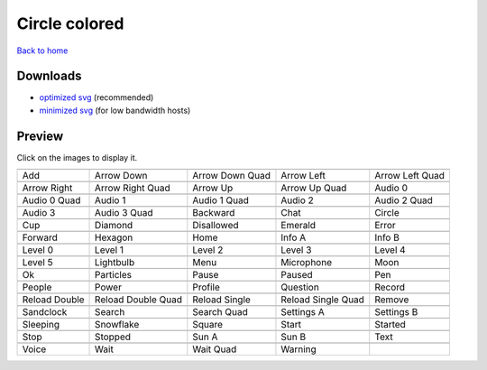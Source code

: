 Circle colored
==============

`Back to home <README.rst>`__

Downloads
---------

- `optimized svg <https://github.com/IceflowRE/simple-icons/releases/download/latest/circle-colored-optimized.zip>`__ (recommended)
- `minimized svg <https://github.com/IceflowRE/simple-icons/releases/download/latest/circle-colored-minimized.zip>`__ (for low bandwidth hosts)

Preview
-------

Click on the images to display it.

========  ========  ========  ========  ========  
|svg000|  |svg001|  |svg002|  |svg003|  |svg004|
|dsc000|  |dsc001|  |dsc002|  |dsc003|  |dsc004|
|svg005|  |svg006|  |svg007|  |svg008|  |svg009|
|dsc005|  |dsc006|  |dsc007|  |dsc008|  |dsc009|
|svg010|  |svg011|  |svg012|  |svg013|  |svg014|
|dsc010|  |dsc011|  |dsc012|  |dsc013|  |dsc014|
|svg015|  |svg016|  |svg017|  |svg018|  |svg019|
|dsc015|  |dsc016|  |dsc017|  |dsc018|  |dsc019|
|svg020|  |svg021|  |svg022|  |svg023|  |svg024|
|dsc020|  |dsc021|  |dsc022|  |dsc023|  |dsc024|
|svg025|  |svg026|  |svg027|  |svg028|  |svg029|
|dsc025|  |dsc026|  |dsc027|  |dsc028|  |dsc029|
|svg030|  |svg031|  |svg032|  |svg033|  |svg034|
|dsc030|  |dsc031|  |dsc032|  |dsc033|  |dsc034|
|svg035|  |svg036|  |svg037|  |svg038|  |svg039|
|dsc035|  |dsc036|  |dsc037|  |dsc038|  |dsc039|
|svg040|  |svg041|  |svg042|  |svg043|  |svg044|
|dsc040|  |dsc041|  |dsc042|  |dsc043|  |dsc044|
|svg045|  |svg046|  |svg047|  |svg048|  |svg049|
|dsc045|  |dsc046|  |dsc047|  |dsc048|  |dsc049|
|svg050|  |svg051|  |svg052|  |svg053|  |svg054|
|dsc050|  |dsc051|  |dsc052|  |dsc053|  |dsc054|
|svg055|  |svg056|  |svg057|  |svg058|  |svg059|
|dsc055|  |dsc056|  |dsc057|  |dsc058|  |dsc059|
|svg060|  |svg061|  |svg062|  |svg063|  |svg064|
|dsc060|  |dsc061|  |dsc062|  |dsc063|  |dsc064|
|svg065|  |svg066|  |svg067|  |svg068|  |svg069|
|dsc065|  |dsc066|  |dsc067|  |dsc068|  |dsc069|
|svg070|  |svg071|  |svg072|  |svg073|
|dsc070|  |dsc071|  |dsc072|  |dsc073|
========  ========  ========  ========  ========  


.. |dsc000| replace:: Add
.. |svg000| image:: icons/circle-colored/add.svg
    :width: 128px
    :target: icons/circle-colored/add.svg
.. |dsc001| replace:: Arrow Down
.. |svg001| image:: icons/circle-colored/arrow_down.svg
    :width: 128px
    :target: icons/circle-colored/arrow_down.svg
.. |dsc002| replace:: Arrow Down Quad
.. |svg002| image:: icons/circle-colored/arrow_down_quad.svg
    :width: 128px
    :target: icons/circle-colored/arrow_down_quad.svg
.. |dsc003| replace:: Arrow Left
.. |svg003| image:: icons/circle-colored/arrow_left.svg
    :width: 128px
    :target: icons/circle-colored/arrow_left.svg
.. |dsc004| replace:: Arrow Left Quad
.. |svg004| image:: icons/circle-colored/arrow_left_quad.svg
    :width: 128px
    :target: icons/circle-colored/arrow_left_quad.svg
.. |dsc005| replace:: Arrow Right
.. |svg005| image:: icons/circle-colored/arrow_right.svg
    :width: 128px
    :target: icons/circle-colored/arrow_right.svg
.. |dsc006| replace:: Arrow Right Quad
.. |svg006| image:: icons/circle-colored/arrow_right_quad.svg
    :width: 128px
    :target: icons/circle-colored/arrow_right_quad.svg
.. |dsc007| replace:: Arrow Up
.. |svg007| image:: icons/circle-colored/arrow_up.svg
    :width: 128px
    :target: icons/circle-colored/arrow_up.svg
.. |dsc008| replace:: Arrow Up Quad
.. |svg008| image:: icons/circle-colored/arrow_up_quad.svg
    :width: 128px
    :target: icons/circle-colored/arrow_up_quad.svg
.. |dsc009| replace:: Audio 0
.. |svg009| image:: icons/circle-colored/audio_0.svg
    :width: 128px
    :target: icons/circle-colored/audio_0.svg
.. |dsc010| replace:: Audio 0 Quad
.. |svg010| image:: icons/circle-colored/audio_0_quad.svg
    :width: 128px
    :target: icons/circle-colored/audio_0_quad.svg
.. |dsc011| replace:: Audio 1
.. |svg011| image:: icons/circle-colored/audio_1.svg
    :width: 128px
    :target: icons/circle-colored/audio_1.svg
.. |dsc012| replace:: Audio 1 Quad
.. |svg012| image:: icons/circle-colored/audio_1_quad.svg
    :width: 128px
    :target: icons/circle-colored/audio_1_quad.svg
.. |dsc013| replace:: Audio 2
.. |svg013| image:: icons/circle-colored/audio_2.svg
    :width: 128px
    :target: icons/circle-colored/audio_2.svg
.. |dsc014| replace:: Audio 2 Quad
.. |svg014| image:: icons/circle-colored/audio_2_quad.svg
    :width: 128px
    :target: icons/circle-colored/audio_2_quad.svg
.. |dsc015| replace:: Audio 3
.. |svg015| image:: icons/circle-colored/audio_3.svg
    :width: 128px
    :target: icons/circle-colored/audio_3.svg
.. |dsc016| replace:: Audio 3 Quad
.. |svg016| image:: icons/circle-colored/audio_3_quad.svg
    :width: 128px
    :target: icons/circle-colored/audio_3_quad.svg
.. |dsc017| replace:: Backward
.. |svg017| image:: icons/circle-colored/backward.svg
    :width: 128px
    :target: icons/circle-colored/backward.svg
.. |dsc018| replace:: Chat
.. |svg018| image:: icons/circle-colored/chat.svg
    :width: 128px
    :target: icons/circle-colored/chat.svg
.. |dsc019| replace:: Circle
.. |svg019| image:: icons/circle-colored/circle.svg
    :width: 128px
    :target: icons/circle-colored/circle.svg
.. |dsc020| replace:: Cup
.. |svg020| image:: icons/circle-colored/cup.svg
    :width: 128px
    :target: icons/circle-colored/cup.svg
.. |dsc021| replace:: Diamond
.. |svg021| image:: icons/circle-colored/diamond.svg
    :width: 128px
    :target: icons/circle-colored/diamond.svg
.. |dsc022| replace:: Disallowed
.. |svg022| image:: icons/circle-colored/disallowed.svg
    :width: 128px
    :target: icons/circle-colored/disallowed.svg
.. |dsc023| replace:: Emerald
.. |svg023| image:: icons/circle-colored/emerald.svg
    :width: 128px
    :target: icons/circle-colored/emerald.svg
.. |dsc024| replace:: Error
.. |svg024| image:: icons/circle-colored/error.svg
    :width: 128px
    :target: icons/circle-colored/error.svg
.. |dsc025| replace:: Forward
.. |svg025| image:: icons/circle-colored/forward.svg
    :width: 128px
    :target: icons/circle-colored/forward.svg
.. |dsc026| replace:: Hexagon
.. |svg026| image:: icons/circle-colored/hexagon.svg
    :width: 128px
    :target: icons/circle-colored/hexagon.svg
.. |dsc027| replace:: Home
.. |svg027| image:: icons/circle-colored/home.svg
    :width: 128px
    :target: icons/circle-colored/home.svg
.. |dsc028| replace:: Info A
.. |svg028| image:: icons/circle-colored/info_a.svg
    :width: 128px
    :target: icons/circle-colored/info_a.svg
.. |dsc029| replace:: Info B
.. |svg029| image:: icons/circle-colored/info_b.svg
    :width: 128px
    :target: icons/circle-colored/info_b.svg
.. |dsc030| replace:: Level 0
.. |svg030| image:: icons/circle-colored/level_0.svg
    :width: 128px
    :target: icons/circle-colored/level_0.svg
.. |dsc031| replace:: Level 1
.. |svg031| image:: icons/circle-colored/level_1.svg
    :width: 128px
    :target: icons/circle-colored/level_1.svg
.. |dsc032| replace:: Level 2
.. |svg032| image:: icons/circle-colored/level_2.svg
    :width: 128px
    :target: icons/circle-colored/level_2.svg
.. |dsc033| replace:: Level 3
.. |svg033| image:: icons/circle-colored/level_3.svg
    :width: 128px
    :target: icons/circle-colored/level_3.svg
.. |dsc034| replace:: Level 4
.. |svg034| image:: icons/circle-colored/level_4.svg
    :width: 128px
    :target: icons/circle-colored/level_4.svg
.. |dsc035| replace:: Level 5
.. |svg035| image:: icons/circle-colored/level_5.svg
    :width: 128px
    :target: icons/circle-colored/level_5.svg
.. |dsc036| replace:: Lightbulb
.. |svg036| image:: icons/circle-colored/lightbulb.svg
    :width: 128px
    :target: icons/circle-colored/lightbulb.svg
.. |dsc037| replace:: Menu
.. |svg037| image:: icons/circle-colored/menu.svg
    :width: 128px
    :target: icons/circle-colored/menu.svg
.. |dsc038| replace:: Microphone
.. |svg038| image:: icons/circle-colored/microphone.svg
    :width: 128px
    :target: icons/circle-colored/microphone.svg
.. |dsc039| replace:: Moon
.. |svg039| image:: icons/circle-colored/moon.svg
    :width: 128px
    :target: icons/circle-colored/moon.svg
.. |dsc040| replace:: Ok
.. |svg040| image:: icons/circle-colored/ok.svg
    :width: 128px
    :target: icons/circle-colored/ok.svg
.. |dsc041| replace:: Particles
.. |svg041| image:: icons/circle-colored/particles.svg
    :width: 128px
    :target: icons/circle-colored/particles.svg
.. |dsc042| replace:: Pause
.. |svg042| image:: icons/circle-colored/pause.svg
    :width: 128px
    :target: icons/circle-colored/pause.svg
.. |dsc043| replace:: Paused
.. |svg043| image:: icons/circle-colored/paused.svg
    :width: 128px
    :target: icons/circle-colored/paused.svg
.. |dsc044| replace:: Pen
.. |svg044| image:: icons/circle-colored/pen.svg
    :width: 128px
    :target: icons/circle-colored/pen.svg
.. |dsc045| replace:: People
.. |svg045| image:: icons/circle-colored/people.svg
    :width: 128px
    :target: icons/circle-colored/people.svg
.. |dsc046| replace:: Power
.. |svg046| image:: icons/circle-colored/power.svg
    :width: 128px
    :target: icons/circle-colored/power.svg
.. |dsc047| replace:: Profile
.. |svg047| image:: icons/circle-colored/profile.svg
    :width: 128px
    :target: icons/circle-colored/profile.svg
.. |dsc048| replace:: Question
.. |svg048| image:: icons/circle-colored/question.svg
    :width: 128px
    :target: icons/circle-colored/question.svg
.. |dsc049| replace:: Record
.. |svg049| image:: icons/circle-colored/record.svg
    :width: 128px
    :target: icons/circle-colored/record.svg
.. |dsc050| replace:: Reload Double
.. |svg050| image:: icons/circle-colored/reload_double.svg
    :width: 128px
    :target: icons/circle-colored/reload_double.svg
.. |dsc051| replace:: Reload Double Quad
.. |svg051| image:: icons/circle-colored/reload_double_quad.svg
    :width: 128px
    :target: icons/circle-colored/reload_double_quad.svg
.. |dsc052| replace:: Reload Single
.. |svg052| image:: icons/circle-colored/reload_single.svg
    :width: 128px
    :target: icons/circle-colored/reload_single.svg
.. |dsc053| replace:: Reload Single Quad
.. |svg053| image:: icons/circle-colored/reload_single_quad.svg
    :width: 128px
    :target: icons/circle-colored/reload_single_quad.svg
.. |dsc054| replace:: Remove
.. |svg054| image:: icons/circle-colored/remove.svg
    :width: 128px
    :target: icons/circle-colored/remove.svg
.. |dsc055| replace:: Sandclock
.. |svg055| image:: icons/circle-colored/sandclock.svg
    :width: 128px
    :target: icons/circle-colored/sandclock.svg
.. |dsc056| replace:: Search
.. |svg056| image:: icons/circle-colored/search.svg
    :width: 128px
    :target: icons/circle-colored/search.svg
.. |dsc057| replace:: Search Quad
.. |svg057| image:: icons/circle-colored/search_quad.svg
    :width: 128px
    :target: icons/circle-colored/search_quad.svg
.. |dsc058| replace:: Settings A
.. |svg058| image:: icons/circle-colored/settings_a.svg
    :width: 128px
    :target: icons/circle-colored/settings_a.svg
.. |dsc059| replace:: Settings B
.. |svg059| image:: icons/circle-colored/settings_b.svg
    :width: 128px
    :target: icons/circle-colored/settings_b.svg
.. |dsc060| replace:: Sleeping
.. |svg060| image:: icons/circle-colored/sleeping.svg
    :width: 128px
    :target: icons/circle-colored/sleeping.svg
.. |dsc061| replace:: Snowflake
.. |svg061| image:: icons/circle-colored/snowflake.svg
    :width: 128px
    :target: icons/circle-colored/snowflake.svg
.. |dsc062| replace:: Square
.. |svg062| image:: icons/circle-colored/square.svg
    :width: 128px
    :target: icons/circle-colored/square.svg
.. |dsc063| replace:: Start
.. |svg063| image:: icons/circle-colored/start.svg
    :width: 128px
    :target: icons/circle-colored/start.svg
.. |dsc064| replace:: Started
.. |svg064| image:: icons/circle-colored/started.svg
    :width: 128px
    :target: icons/circle-colored/started.svg
.. |dsc065| replace:: Stop
.. |svg065| image:: icons/circle-colored/stop.svg
    :width: 128px
    :target: icons/circle-colored/stop.svg
.. |dsc066| replace:: Stopped
.. |svg066| image:: icons/circle-colored/stopped.svg
    :width: 128px
    :target: icons/circle-colored/stopped.svg
.. |dsc067| replace:: Sun A
.. |svg067| image:: icons/circle-colored/sun_a.svg
    :width: 128px
    :target: icons/circle-colored/sun_a.svg
.. |dsc068| replace:: Sun B
.. |svg068| image:: icons/circle-colored/sun_b.svg
    :width: 128px
    :target: icons/circle-colored/sun_b.svg
.. |dsc069| replace:: Text
.. |svg069| image:: icons/circle-colored/text.svg
    :width: 128px
    :target: icons/circle-colored/text.svg
.. |dsc070| replace:: Voice
.. |svg070| image:: icons/circle-colored/voice.svg
    :width: 128px
    :target: icons/circle-colored/voice.svg
.. |dsc071| replace:: Wait
.. |svg071| image:: icons/circle-colored/wait.svg
    :width: 128px
    :target: icons/circle-colored/wait.svg
.. |dsc072| replace:: Wait Quad
.. |svg072| image:: icons/circle-colored/wait_quad.svg
    :width: 128px
    :target: icons/circle-colored/wait_quad.svg
.. |dsc073| replace:: Warning
.. |svg073| image:: icons/circle-colored/warning.svg
    :width: 128px
    :target: icons/circle-colored/warning.svg

